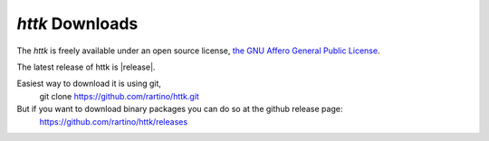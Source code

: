 *httk* Downloads
================

The *httk* is freely available under an open source license, `the GNU Affero General Public License <http://www.gnu.org/licenses/agpl>`_. 

The latest release of httk is |release|. 

Easiest way to download it is using git,
  git clone https://github.com/rartino/httk.git

But if you want to download binary packages you can do so at the github release page:
  https://github.com/rartino/httk/releases



 
